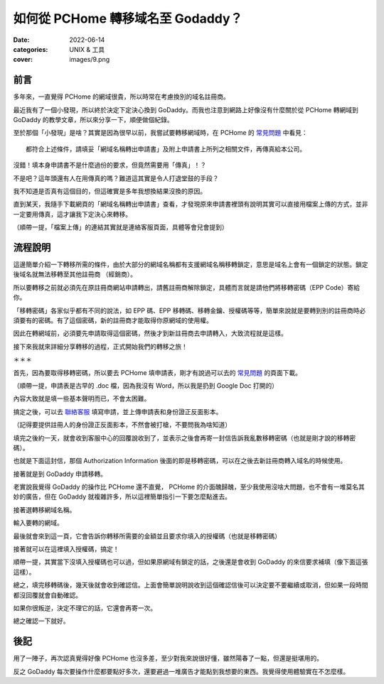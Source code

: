 如何從 PCHome 轉移域名至 Godaddy？
####################################

:date: 2022-06-14
:categories: UNIX & 工具
:cover: images/9.png

前言
=====

多年來，一直覺得 PCHome 的網域很貴，所以時常在考慮換別的域名註冊商。

最近我有了一個小發現，所以終於決定下定決心換到 GoDaddy。而我也注意到網路上好像沒有什麼關於從 PCHome 轉網域到 GoDaddy 的教學文章，所以來分享一下，順便做個紀錄。

至於那個「小發現」是啥？其實是因為很早以前，我嘗試要轉移網域時，在 PCHome 的 `常見問題 <http://extra.pchome.com.tw/adm/faq_content02.htm?channel_no=Is2WXMu..ANNAv3-d1BLNcX__&exh_no=P000007&pexh_no=P000183&cexh_no=H000228&faq_id=1461&qnum=8#0>`_ 中看見：

.. image:: images/1.png
   :width: 100%
   :alt: 1.png

::

    都符合上述條件，請填妥「網域名稱轉出申請書」及附上申請書上所列之相關文件，再傳真給本公司。

沒錯！填本身申請書不是什麼過份的要求，但竟然需要用「傳真」！？

不是吧？這年頭還有人在用傳真的嗎？難道這其實是令人打退堂鼓的手段？

我不知道是否真有這個目的，但這確實是多年我想換結果沒換的原因。

直到某天，我隨手下載網頁的「網域名稱轉出申請書」查看，才發現原來申請書裡頭有說明其實可以直接用檔案上傳的方式，並非一定要用傳真，這才讓我下定決心來轉移。

.. image:: images/2.png
   :width: 100%
   :alt: 2.png

（順帶一提，「檔案上傳」的連結其實就是連絡客服頁面，具體等會兒會提到）

流程說明
==========

這邊簡單介紹一下轉移所需的條件，由於大部分的網域名稱都有支援網域名稱移轉鎖定，意思是域名上會有一個鎖定的狀態。鎖定後域名就無法移轉至其他註冊商 （經銷商）。

所以要轉移之前就必須先在原註冊商網站申請轉出，請舊註冊商解除鎖定，具體而言就是請他們將移轉密碼（EPP Code）寄給你。

「移轉密碼」各家似乎都有不同的說法，如 EPP 碼、EPP 移轉碼、移轉金鑰、授權碼等等，簡單來說就是要轉到別的註冊商時必須要有的密碼。有了這個密碼，新的註冊商才能取得你原網域的使用權。

因此在轉網域前，必須要先申請取得這個密碼，然後才到新註冊商去申請轉入，大致流程就是這樣。

接下來我就來詳細分享轉移的過程，正式開始我們的轉移之旅！

＊＊＊

首先，因為要取得移轉密碼，所以要去 PCHome 填申請表，剛才有說過可以去的 `常見問題 <http://extra.pchome.com.tw/adm/faq_content02.htm?channel_no=Is2WXMu..ANNAv3-d1BLNcX__&exh_no=P000007&pexh_no=P000183&cexh_no=H000228&faq_id=1461&qnum=8#0>`_ 的頁面下載。

（順帶一提，申請表是古早的 .doc 檔，因為我沒有 Word，所以我是扔到 Google Doc 打開的）

內容大致就是填一些基本聲明而已，不會太困難。

.. image:: images/3.png
   :width: 100%
   :alt: 3.png

搞定之後，可以去 `聯絡客服 <http://extra.pchome.com.tw/adm/customer_service.htm>`_ 填寫申請，並上傳申請表和身份證正反面影本。

（記得要提供註冊人的身份證正反面影本，不然會被打槍，不要問我為啥知道）

.. image:: images/4.png
   :width: 100%
   :alt: 4.png

填完之後約一天，就會收到客服中心的回覆說收到了，並表示之後會再寄一封信告訴我亂數移轉密碼（也就是剛才說的移轉密碼）。

.. image:: images/5.png
   :width: 100%
   :alt: 5.png

也就是下面這封信，那個 Authorization Information 後面的即是移轉密碼，可以在之後去新註冊商轉入域名的時候使用。

.. image:: images/6.png
   :width: 100%
   :alt: 6.png

接著就是到  GoDaddy 申請移轉。

老實說我覺得 GoDaddy 的操作比 PCHome 還不直覺， PCHome 的介面醜歸醜，至少我使用沒啥大問題，也不會有一堆莫名其妙的廣告，但在 GoDaddy 就複雜許多，所以這裡簡單指引一下要怎麼點進去。

.. image:: images/7.png
   :width: 100%
   :alt: 7.png

接著選轉移網域名稱。

.. image:: images/8.png
   :width: 100%
   :alt: 8.png

輸入要轉的網域。

.. image:: images/9.png
   :width: 100%
   :alt: 9.png

最後就會來到這一頁，它會告訴你轉移所需要的金額並且要求你填入的授權碼（也就是移轉密碼）

.. image:: images/10.png
   :width: 100%
   :alt: 10.png

接著就可以在這裡填入授權碼，搞定！

順帶一提，其實當下沒填入授權碼也可以過，但如果原網域有鎖定的話，之後還是會收到 GoDaddy 的來信要求補填（像下面這張這樣）。

.. image:: images/11.png
   :width: 100%
   :alt: 11.png

總之，填完移轉碼後，幾天後就會收到確認信。上面會簡單說明說收到這個確認信後可以決定要不要繼續或取消，但如果一段時間都沒回覆就會自動確認。

.. image:: images/12.png
   :width: 100%
   :alt: 12.png

如果你很叛逆，決定不理它的話，它還會再寄一次。

.. image:: images/13.png
   :width: 100%
   :alt: 13.png

總之確認一下就好。

.. image:: images/14.png
   :width: 100%
   :alt: 14.png

後記
=====

用了一陣子，再次認真覺得好像 PCHome 也沒多差，至少對我來說很好懂，雖然陽春了一點，但還是挺堪用的。

反之 GoDaddy 每次要操作什麼都要點好多次，還要避過一堆廣告才能點到我想要的東西。我覺得使用體驗實在不怎麼樣。
